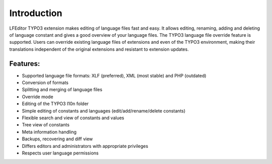 ﻿.. ==================================================
.. FOR YOUR INFORMATION
.. --------------------------------------------------
.. -*- coding: utf-8 -*- with BOM.

Introduction
------------

LFEditor TYPO3 extension makes editing of language files fast and easy.
It allows editing, renaming, adding and deleting of language constant and
gives a good overview of your language files. The TYPO3 language file override feature is supported.
Users can override existing language files of extensions and even of the TYPO3 environment,
making their translations independent of the original extensions and resistant to extension updates.

Features:
"""""""""

* Supported language file formats: XLF (preferred), XML (most stable) and PHP (outdated)
* Conversion of formats
* Splitting and merging of language files
* Override mode
* Editing of the TYPO3 l10n folder
* Simple editing of constants and languages (edit/add/rename/delete constants)
* Flexible search and view of constants and values
* Tree view of constants
* Meta information handling
* Backups, recovering and diff view
* Differs editors and administrators with appropriate privileges
* Respects user language permissions
